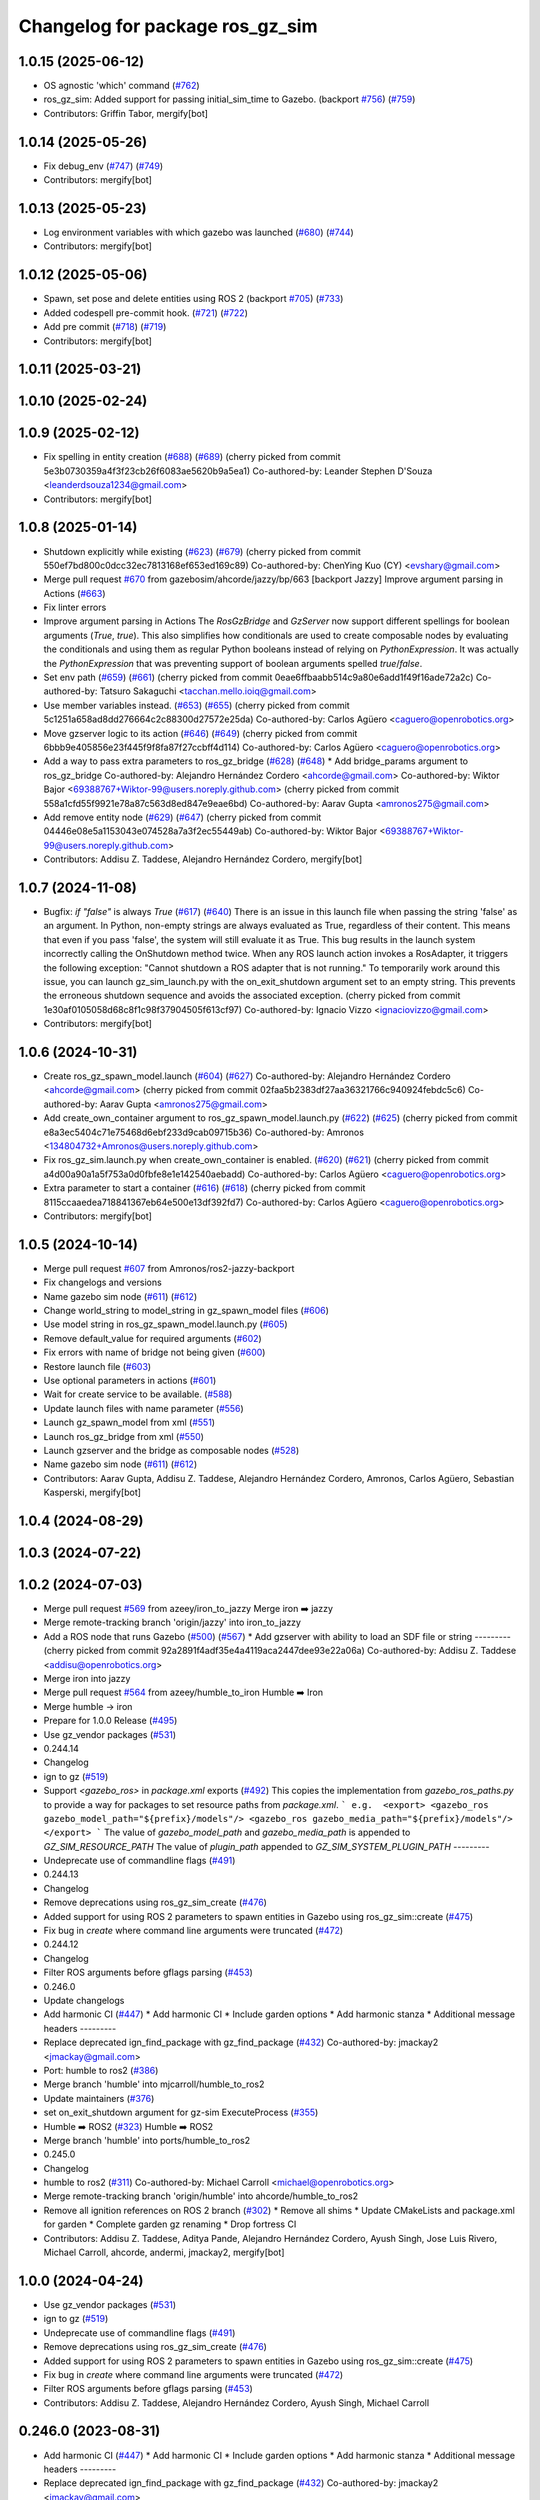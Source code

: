 ^^^^^^^^^^^^^^^^^^^^^^^^^^^^^^^^^^^^
Changelog for package ros_gz_sim
^^^^^^^^^^^^^^^^^^^^^^^^^^^^^^^^^^^^

1.0.15 (2025-06-12)
-------------------
* OS agnostic 'which' command (`#762 <https://github.com/gazebosim/ros_gz/issues/762>`_)
* ros_gz_sim: Added support for passing initial_sim_time to Gazebo. (backport `#756 <https://github.com/gazebosim/ros_gz/issues/756>`_) (`#759 <https://github.com/gazebosim/ros_gz/issues/759>`_)
* Contributors: Griffin Tabor, mergify[bot]

1.0.14 (2025-05-26)
-------------------
* Fix debug_env (`#747 <https://github.com/gazebosim/ros_gz/issues/747>`_) (`#749 <https://github.com/gazebosim/ros_gz/issues/749>`_)
* Contributors: mergify[bot]

1.0.13 (2025-05-23)
-------------------
* Log environment variables with which gazebo was launched (`#680 <https://github.com/gazebosim/ros_gz/issues/680>`_) (`#744 <https://github.com/gazebosim/ros_gz/issues/744>`_)
* Contributors: mergify[bot]

1.0.12 (2025-05-06)
-------------------
* Spawn, set pose and delete entities using ROS 2 (backport `#705 <https://github.com/gazebosim/ros_gz/issues/705>`_) (`#733 <https://github.com/gazebosim/ros_gz/issues/733>`_)
* Added codespell pre-commit hook. (`#721 <https://github.com/gazebosim/ros_gz/issues/721>`_) (`#722 <https://github.com/gazebosim/ros_gz/issues/722>`_)
* Add pre commit (`#718 <https://github.com/gazebosim/ros_gz/issues/718>`_) (`#719 <https://github.com/gazebosim/ros_gz/issues/719>`_)
* Contributors: mergify[bot]

1.0.11 (2025-03-21)
-------------------

1.0.10 (2025-02-24)
-------------------

1.0.9 (2025-02-12)
------------------
* Fix spelling in entity creation (`#688 <https://github.com/gazebosim/ros_gz/issues/688>`_) (`#689 <https://github.com/gazebosim/ros_gz/issues/689>`_)
  (cherry picked from commit 5e3b0730359a4f3f23cb26f6083ae5620b9a5ea1)
  Co-authored-by: Leander Stephen D'Souza <leanderdsouza1234@gmail.com>
* Contributors: mergify[bot]

1.0.8 (2025-01-14)
------------------
* Shutdown explicitly while existing (`#623 <https://github.com/gazebosim/ros_gz/issues/623>`_) (`#679 <https://github.com/gazebosim/ros_gz/issues/679>`_)
  (cherry picked from commit 550ef7bd800c0dcc32ec7813168ef653ed169c89)
  Co-authored-by: ChenYing Kuo (CY) <evshary@gmail.com>
* Merge pull request `#670 <https://github.com/gazebosim/ros_gz/issues/670>`_ from gazebosim/ahcorde/jazzy/bp/663
  [backport Jazzy] Improve argument parsing in Actions (`#663 <https://github.com/gazebosim/ros_gz/issues/663>`_)
* Fix linter errors
* Improve argument parsing in Actions
  The `RosGzBridge` and `GzServer` now support different spellings for
  boolean arguments (`True`, `true`). This also simplifies how
  conditionals are used to create composable nodes by evaluating the
  conditionals and using them as regular Python booleans instead of
  relying on `PythonExpression`. It was actually the `PythonExpression`
  that was preventing support of boolean arguments spelled `true`/`false`.
* Set env path (`#659 <https://github.com/gazebosim/ros_gz/issues/659>`_) (`#661 <https://github.com/gazebosim/ros_gz/issues/661>`_)
  (cherry picked from commit 0eae6ffbaabb514c9a80e6add1f49f16ade72a2c)
  Co-authored-by: Tatsuro Sakaguchi <tacchan.mello.ioiq@gmail.com>
* Use member variables instead. (`#653 <https://github.com/gazebosim/ros_gz/issues/653>`_) (`#655 <https://github.com/gazebosim/ros_gz/issues/655>`_)
  (cherry picked from commit 5c1251a658ad8dd276664c2c88300d27572e25da)
  Co-authored-by: Carlos Agüero <caguero@openrobotics.org>
* Move gzserver logic to its action (`#646 <https://github.com/gazebosim/ros_gz/issues/646>`_) (`#649 <https://github.com/gazebosim/ros_gz/issues/649>`_)
  (cherry picked from commit 6bbb9e405856e23f445f9f8fa87f27ccbff4d114)
  Co-authored-by: Carlos Agüero <caguero@openrobotics.org>
* Add a way to pass extra parameters to ros_gz_bridge (`#628 <https://github.com/gazebosim/ros_gz/issues/628>`_) (`#648 <https://github.com/gazebosim/ros_gz/issues/648>`_)
  * Add bridge_params argument to ros_gz_bridge
  Co-authored-by: Alejandro Hernández Cordero <ahcorde@gmail.com>
  Co-authored-by: Wiktor Bajor <69388767+Wiktor-99@users.noreply.github.com>
  (cherry picked from commit 558a1cfd55f9921e78a87c563d8ed847e9eae6bd)
  Co-authored-by: Aarav Gupta <amronos275@gmail.com>
* Add remove entity node (`#629 <https://github.com/gazebosim/ros_gz/issues/629>`_) (`#647 <https://github.com/gazebosim/ros_gz/issues/647>`_)
  (cherry picked from commit 04446e08e5a1153043e074528a7a3f2ec55449ab)
  Co-authored-by: Wiktor Bajor <69388767+Wiktor-99@users.noreply.github.com>
* Contributors: Addisu Z. Taddese, Alejandro Hernández Cordero, mergify[bot]

1.0.7 (2024-11-08)
------------------
* Bugfix: `if "false"` is always `True` (`#617 <https://github.com/gazebosim/ros_gz/issues/617>`_) (`#640 <https://github.com/gazebosim/ros_gz/issues/640>`_)
  There is an issue in this launch file when passing the string 'false' as
  an argument. In Python, non-empty strings are always evaluated as True,
  regardless of their content. This means that even if you pass 'false',
  the system will still evaluate it as True.
  This bug results in the launch system incorrectly calling the OnShutdown
  method twice. When any ROS launch action invokes a RosAdapter, it
  triggers the following exception: "Cannot shutdown a ROS adapter that is
  not running."
  To temporarily work around this issue, you can launch gz_sim_launch.py
  with the on_exit_shutdown argument set to an empty string. This prevents
  the erroneous shutdown sequence and avoids the associated exception.
  (cherry picked from commit 1e30af0105058d68c8f1c98f37904505f613cf97)
  Co-authored-by: Ignacio Vizzo <ignaciovizzo@gmail.com>
* Contributors: mergify[bot]

1.0.6 (2024-10-31)
------------------
* Create ros_gz_spawn_model.launch (`#604 <https://github.com/gazebosim/ros_gz/issues/604>`_) (`#627 <https://github.com/gazebosim/ros_gz/issues/627>`_)
  Co-authored-by: Alejandro Hernández Cordero <ahcorde@gmail.com>
  (cherry picked from commit 02faa5b2383df27aa36321766c940924febdc5c6)
  Co-authored-by: Aarav Gupta <amronos275@gmail.com>
* Add create_own_container argument to ros_gz_spawn_model.launch.py (`#622 <https://github.com/gazebosim/ros_gz/issues/622>`_) (`#625 <https://github.com/gazebosim/ros_gz/issues/625>`_)
  (cherry picked from commit e8a3ec5404c71e75468d6ebf233d9cab09715b36)
  Co-authored-by: Amronos <134804732+Amronos@users.noreply.github.com>
* Fix ros_gz_sim.launch.py when create_own_container is enabled. (`#620 <https://github.com/gazebosim/ros_gz/issues/620>`_) (`#621 <https://github.com/gazebosim/ros_gz/issues/621>`_)
  (cherry picked from commit a4d00a90a1a5f753a0d0fbfe8e1e142540aebadd)
  Co-authored-by: Carlos Agüero <caguero@openrobotics.org>
* Extra parameter to start a container (`#616 <https://github.com/gazebosim/ros_gz/issues/616>`_) (`#618 <https://github.com/gazebosim/ros_gz/issues/618>`_)
  (cherry picked from commit 8115ccaaedea718841367eb64e500e13df392fd7)
  Co-authored-by: Carlos Agüero <caguero@openrobotics.org>
* Contributors: mergify[bot]

1.0.5 (2024-10-14)
------------------
* Merge pull request `#607 <https://github.com/gazebosim/ros_gz/issues/607>`_ from Amronos/ros2-jazzy-backport
* Fix changelogs and versions
* Name gazebo sim node (`#611 <https://github.com/gazebosim/ros_gz/issues/611>`_) (`#612 <https://github.com/gazebosim/ros_gz/issues/612>`_)
* Change world_string to model_string in gz_spawn_model files (`#606 <https://github.com/gazebosim/ros_gz/issues/606>`_)
* Use model string in ros_gz_spawn_model.launch.py (`#605 <https://github.com/gazebosim/ros_gz/issues/605>`_)
* Remove default_value for required arguments (`#602 <https://github.com/gazebosim/ros_gz/issues/602>`_)
* Fix errors with name of bridge not being given (`#600 <https://github.com/gazebosim/ros_gz/issues/600>`_)
* Restore launch file (`#603 <https://github.com/gazebosim/ros_gz/issues/603>`_)
* Use optional parameters in actions (`#601 <https://github.com/gazebosim/ros_gz/issues/601>`_)
* Wait for create service to be available. (`#588 <https://github.com/gazebosim/ros_gz/issues/588>`_)
* Update launch files with name parameter (`#556 <https://github.com/gazebosim/ros_gz/issues/556>`_)
* Launch gz_spawn_model from xml (`#551 <https://github.com/gazebosim/ros_gz/issues/551>`_)
* Launch ros_gz_bridge from xml (`#550 <https://github.com/gazebosim/ros_gz/issues/550>`_)
* Launch gzserver and the bridge as composable nodes (`#528 <https://github.com/gazebosim/ros_gz/issues/528>`_)
* Name gazebo sim node (`#611 <https://github.com/gazebosim/ros_gz/issues/611>`_) (`#612 <https://github.com/gazebosim/ros_gz/issues/612>`_)
* Contributors: Aarav Gupta, Addisu Z. Taddese, Alejandro Hernández Cordero, Amronos, Carlos Agüero, Sebastian Kasperski, mergify[bot]

1.0.4 (2024-08-29)
------------------

1.0.3 (2024-07-22)
------------------

1.0.2 (2024-07-03)
------------------
* Merge pull request `#569 <https://github.com/gazebosim/ros_gz//issues/569>`_ from azeey/iron_to_jazzy
  Merge iron ➡️  jazzy
* Merge remote-tracking branch 'origin/jazzy' into iron_to_jazzy
* Add a ROS node that runs Gazebo (`#500 <https://github.com/gazebosim/ros_gz//issues/500>`_) (`#567 <https://github.com/gazebosim/ros_gz//issues/567>`_)
  * Add gzserver with ability to load an SDF file or string
  ---------
  (cherry picked from commit 92a2891f4adf35e4a4119aca2447dee93e22a06a)
  Co-authored-by: Addisu Z. Taddese <addisu@openrobotics.org>
* Merge iron into jazzy
* Merge pull request `#564 <https://github.com/gazebosim/ros_gz//issues/564>`_ from azeey/humble_to_iron
  Humble ➡️ Iron
* Merge humble -> iron
* Prepare for 1.0.0 Release (`#495 <https://github.com/gazebosim/ros_gz//issues/495>`_)
* Use gz_vendor packages (`#531 <https://github.com/gazebosim/ros_gz//issues/531>`_)
* 0.244.14
* Changelog
* ign to gz (`#519 <https://github.com/gazebosim/ros_gz//issues/519>`_)
* Support `<gazebo_ros>` in `package.xml` exports (`#492 <https://github.com/gazebosim/ros_gz//issues/492>`_)
  This copies the implementation from `gazebo_ros_paths.py` to provide a
  way for packages to set resource paths from `package.xml`.
  ```
  e.g.  <export>
  <gazebo_ros gazebo_model_path="${prefix}/models"/>
  <gazebo_ros gazebo_media_path="${prefix}/models"/>
  </export>
  ```
  The value of `gazebo_model_path` and `gazebo_media_path` is appended to `GZ_SIM_RESOURCE_PATH`
  The value of `plugin_path` appended to `GZ_SIM_SYSTEM_PLUGIN_PATH`
  ---------
* Undeprecate use of commandline flags (`#491 <https://github.com/gazebosim/ros_gz//issues/491>`_)
* 0.244.13
* Changelog
* Remove deprecations using ros_gz_sim_create (`#476 <https://github.com/gazebosim/ros_gz//issues/476>`_)
* Added support for using ROS 2 parameters to spawn entities in Gazebo using ros_gz_sim::create (`#475 <https://github.com/gazebosim/ros_gz//issues/475>`_)
* Fix bug in `create` where command line arguments were truncated (`#472 <https://github.com/gazebosim/ros_gz//issues/472>`_)
* 0.244.12
* Changelog
* Filter ROS arguments before gflags parsing (`#453 <https://github.com/gazebosim/ros_gz//issues/453>`_)
* 0.246.0
* Update changelogs
* Add harmonic CI (`#447 <https://github.com/gazebosim/ros_gz//issues/447>`_)
  * Add harmonic CI
  * Include garden options
  * Add harmonic stanza
  * Additional message headers
  ---------
* Replace deprecated ign_find_package with gz_find_package (`#432 <https://github.com/gazebosim/ros_gz//issues/432>`_)
  Co-authored-by: jmackay2 <jmackay@gmail.com>
* Port: humble to ros2 (`#386 <https://github.com/gazebosim/ros_gz//issues/386>`_)
* Merge branch 'humble' into mjcarroll/humble_to_ros2
* Update maintainers (`#376 <https://github.com/gazebosim/ros_gz//issues/376>`_)
* set on_exit_shutdown argument for gz-sim ExecuteProcess (`#355 <https://github.com/gazebosim/ros_gz//issues/355>`_)
* Humble ➡️ ROS2 (`#323 <https://github.com/gazebosim/ros_gz//issues/323>`_)
  Humble ➡️ ROS2
* Merge branch 'humble' into ports/humble_to_ros2
* 0.245.0
* Changelog
* humble to ros2 (`#311 <https://github.com/gazebosim/ros_gz//issues/311>`_)
  Co-authored-by: Michael Carroll <michael@openrobotics.org>
* Merge remote-tracking branch 'origin/humble' into ahcorde/humble_to_ros2
* Remove all ignition references on ROS 2 branch (`#302 <https://github.com/gazebosim/ros_gz//issues/302>`_)
  * Remove all shims
  * Update CMakeLists and package.xml for garden
  * Complete garden gz renaming
  * Drop fortress CI
* Contributors: Addisu Z. Taddese, Aditya Pande, Alejandro Hernández Cordero, Ayush Singh, Jose Luis Rivero, Michael Carroll, ahcorde, andermi, jmackay2, mergify[bot]

1.0.0 (2024-04-24)
------------------
* Use gz_vendor packages (`#531 <https://github.com/gazebosim/ros_gz/issues/531>`_)
* ign to gz (`#519 <https://github.com/gazebosim/ros_gz/issues/519>`_)
* Undeprecate use of commandline flags (`#491 <https://github.com/gazebosim/ros_gz/issues/491>`_)
* Remove deprecations using ros_gz_sim_create (`#476 <https://github.com/gazebosim/ros_gz/issues/476>`_)
* Added support for using ROS 2 parameters to spawn entities in Gazebo using ros_gz_sim::create (`#475 <https://github.com/gazebosim/ros_gz/issues/475>`_)
* Fix bug in `create` where command line arguments were truncated (`#472 <https://github.com/gazebosim/ros_gz/issues/472>`_)
* Filter ROS arguments before gflags parsing (`#453 <https://github.com/gazebosim/ros_gz/issues/453>`_)
* Contributors: Addisu Z. Taddese, Alejandro Hernández Cordero, Ayush Singh, Michael Carroll

0.246.0 (2023-08-31)
--------------------
* Add harmonic CI (`#447 <https://github.com/gazebosim/ros_gz/issues/447>`_)
  * Add harmonic CI
  * Include garden options
  * Add harmonic stanza
  * Additional message headers
  ---------
* Replace deprecated ign_find_package with gz_find_package (`#432 <https://github.com/gazebosim/ros_gz/issues/432>`_)
  Co-authored-by: jmackay2 <jmackay@gmail.com>
* Port: humble to ros2 (`#386 <https://github.com/gazebosim/ros_gz/issues/386>`_)
* Merge branch 'humble' into mjcarroll/humble_to_ros2
* Update maintainers (`#376 <https://github.com/gazebosim/ros_gz/issues/376>`_)
* set on_exit_shutdown argument for gz-sim ExecuteProcess (`#355 <https://github.com/gazebosim/ros_gz/issues/355>`_)
* Humble ➡️ ROS2 (`#323 <https://github.com/gazebosim/ros_gz/issues/323>`_)
* Remove all ignition references on ROS 2 branch (`#302 <https://github.com/gazebosim/ros_gz/issues/302>`_)
  * Remove all shims
  * Update CMakeLists and package.xml for garden
  * Complete garden gz renaming
  * Drop fortress CI
* Contributors: Aditya Pande, Alejandro Hernández Cordero, Michael Carroll, ahcorde, andermi, jmackay2

0.245.0 (2022-10-12)
--------------------
* humble to ros2 (`#311 <https://github.com/gazebosim/ros_gz/issues/311>`_)
  Co-authored-by: Michael Carroll <michael@openrobotics.org>
* Merge remote-tracking branch 'origin/humble' into ahcorde/humble_to_ros2
* Remove all ignition references on ROS 2 branch (`#302 <https://github.com/gazebosim/ros_gz/issues/302>`_)
  * Remove all shims
  * Update CMakeLists and package.xml for garden
  * Complete garden gz renaming
  * Drop fortress CI
* Contributors: Alejandro Hernández Cordero, Michael Carroll, ahcorde


0.244.10 (2023-05-03)
---------------------

0.244.9 (2022-11-03)
--------------------
* Export ROS Stopwatch library (`#299 <https://github.com/gazebosim/ros_gz/issues/299>`_) (`#322 <https://github.com/gazebosim/ros_gz/issues/322>`_)
  New Stopwatch library needs to be exported and built as shared
  Co-authored-by: Michael Anderson <anderson@mbari.org>
* Contributors: Michael Carroll

0.244.8 (2022-10-28)
--------------------

0.244.7 (2022-10-12)
--------------------
* Fix launch substitutions for ign_args (`#309 <https://github.com/gazebosim/ros_gz/issues/309>`_)
  * Fix launch substitutions for ign_args
* Merge pull request `#275 <https://github.com/gazebosim/ros_gz/issues/275>`_ (Galactic to Humble)
  Galactic to Humble
* Merge branch 'ros2' into ports/galactic_to_ros2
* Contributors: Michael Carroll

0.244.6 (2022-09-14)
--------------------

0.244.5 (2022-09-12)
--------------------
* Fix missing msgs include and packages.xml deps (`#292 <https://github.com/gazebosim/ros_gz/issues/292>`_)
  * Fix missing msgs include and packages.xml deps
  * Add additional conditions to support gz sim invocation
  * Fix cpplint
* Support ros_ign migration (`#282 <https://github.com/gazebosim/ros_gz/issues/282>`_)
  Clean up shared libraries, and tick-tock RosGzPointCloud
  Tick-tock launch args
  Hard-tock ign\_ in sources
  Migrate ign, ign\_, IGN\_ for sources, launch, and test files
  Migrate IGN_XXX_VER, IGN_T, header guards
  Migrate launchfile, launchfile args, and test source references
  Migrate ros_ign_XXX and gz_gazebo -> gz_sim
  Migrate ros_ign_XXX project names
  Migrate Ign, ign-, IGN_DEPS, ign-gazebo
  Migrate ignitionrobotics, ignitionrobotics/ros_ign, osrf/ros_ign
  Migrate ignition-version, IGNITION_VERSION, Ignition <LIB>, ros_ign_ci
* Move packages and files to gz (`#282 <https://github.com/gazebosim/ros_gz/issues/282>`_)
* Contributors: methylDragon

0.244.3 (2022-05-19)
--------------------
* [ros2] README updates (service bridge, Gazebo rename) (`#252 <https://github.com/gazebosim/ros_gz/issues/252>`_)
* Fix linter tests (`#251 <https://github.com/gazebosim/ros_gz/issues/251>`_)
  Co-authored-by: Louise Poubel <louise@openrobotics.org>
* Contributors: Daisuke Nishimatsu, Louise Poubel

0.244.2 (2022-04-25)
--------------------
* Support bridging services (`#211 <https://github.com/gazebosim/ros_gz/issues/211>`_)
* Add std_msgs as dependency of ros_gz_sim (`#242 <https://github.com/gazebosim/ros_gz/issues/242>`_)
* Fixed ros_gz_sim launch file install directory (`#229 <https://github.com/gazebosim/ros_gz/issues/229>`_) (`#230 <https://github.com/gazebosim/ros_gz/issues/230>`_)
* Added ign_version launch argument to set ignition gazebo version (`#226 <https://github.com/gazebosim/ros_gz/issues/226>`_)
* Bring ros2 branch up-to-date with Rolling (`#213 <https://github.com/gazebosim/ros_gz/issues/213>`_)
* create.cpp usage message fixed for ros2 branch (`#207 <https://github.com/gazebosim/ros_gz/issues/207>`_)
* Separate galactic branch from ros2 branch (`#201 <https://github.com/gazebosim/ros_gz/issues/201>`_)
* 🏁 Dome EOL (`#198 <https://github.com/gazebosim/ros_gz/issues/198>`_)
* Contributors: Alejandro Hernández Cordero, Aryaman Shardul, Ivan Santiago Paunovic, Kenji Brameld, Louise Poubel, Michael Carroll, ahcorde

0.244.1 (2022-01-04)
--------------------

0.244.0 (2021-12-30)
--------------------
* Default to Fortress for Rolling (future Humble) (`#195 <https://github.com/gazebosim/ros_gz/issues/195>`_)
* [ros2] 🏁 Dome EOL (`#199 <https://github.com/gazebosim/ros_gz/issues/199>`_)
* Contributors: Guillaume Doisy, Louise Poubel

0.233.2 (2021-07-20)
--------------------
* [ros2] Update version docs, add Galactic and Fortress (`#164 <https://github.com/gazebosim/ros_gz/issues/164>`_)
* Contributors: Louise Poubel

0.233.1 (2021-04-16)
--------------------
* Default to Edifice for Rolling (`#150 <https://github.com/gazebosim/ros_gz/issues/150>`_)
* Edifice support (`#140 <https://github.com/gazebosim/ros_gz/issues/140>`_)
  Co-authored-by: Alejandro Hernández <ahcorde@gmail.com>
* Add topic flag to create robot  (`#128 <https://github.com/gazebosim/ros_gz/issues/128>`_)
  Now it is possible to run ros_gz_sim create specifying a topic as
  source of the robot description
  Add a launch file starting a ignition gazebo world and spawn a sphere in it.
  Additionally a rviz2 interface is loaded to show that also Rviz can load
  the robot description
  The newly created demo introduce a dependency on the robot_state_publisher package
* Add default value for plugin path in launch script (`#125 <https://github.com/gazebosim/ros_gz/issues/125>`_)
* Fix overwriting of plugin path in launch script (`#122 <https://github.com/gazebosim/ros_gz/issues/122>`_)
  - GZ_SIM_SYSTEM_PLUGIN_PATH was overwritten by LD_LIBRARY_PATH
  - Now it is instead extended by LD_LIBRARY_PATH
  - This allows use of gz_sim.launch.py with custom gazebo plugins
* Changed for loading xml from ROS param(`#119 <https://github.com/gazebosim/ros_gz/issues/119>`_) (`#120 <https://github.com/gazebosim/ros_gz/issues/120>`_)
* ros_gz_sim exec depend on gz-sim (`#110 <https://github.com/gazebosim/ros_gz/issues/110>`_)
* Update releases (`#108 <https://github.com/gazebosim/ros_gz/issues/108>`_)
* Add support for Dome (`#103 <https://github.com/gazebosim/ros_gz/issues/103>`_)
* Contributors: Andrej Orsula, Louise Poubel, Luca Della Vedova, Valerio Magnago, chama1176

0.221.1 (2020-08-19)
--------------------
* Add pkg-config as a buildtool dependency (`#102 <https://github.com/gazebosim/ros_gz/issues/102>`_)
* Contributors: Louise Poubel

0.221.0 (2020-07-23)
--------------------
* [ros2] Fixed CI - Added Foxy (`#89 <https://github.com/gazebosim/ros_gz/issues/89>`_)
  Co-authored-by: Louise Poubel <louise@openrobotics.org>
* Added ros_gz_sim for ros2 (`#80 <https://github.com/gazebosim/ros_gz/issues/80>`_)
  Co-authored-by: Louise Poubel <louise@openrobotics.org>
* Update Dashing docs (`#62 <https://github.com/gazebosim/ros_gz/issues/62>`_)
* Contributors: Alejandro Hernández Cordero, Louise Poubel, chapulina

